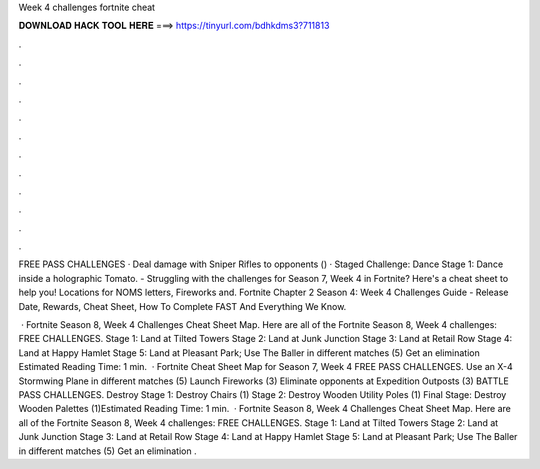 Week 4 challenges fortnite cheat



𝐃𝐎𝐖𝐍𝐋𝐎𝐀𝐃 𝐇𝐀𝐂𝐊 𝐓𝐎𝐎𝐋 𝐇𝐄𝐑𝐄 ===> https://tinyurl.com/bdhkdms3?711813



.



.



.



.



.



.



.



.



.



.



.



.

FREE PASS CHALLENGES · Deal damage with Sniper Rifles to opponents () · Staged Challenge: Dance Stage 1: Dance inside a holographic Tomato. - Struggling with the challenges for Season 7, Week 4 in Fortnite? Here's a cheat sheet to help you! Locations for NOMS letters, Fireworks and. Fortnite Chapter 2 Season 4: Week 4 Challenges Guide - Release Date, Rewards, Cheat Sheet, How To Complete FAST And Everything We Know.

 · Fortnite Season 8, Week 4 Challenges Cheat Sheet Map. Here are all of the Fortnite Season 8, Week 4 challenges: FREE CHALLENGES. Stage 1: Land at Tilted Towers Stage 2: Land at Junk Junction Stage 3: Land at Retail Row Stage 4: Land at Happy Hamlet Stage 5: Land at Pleasant Park; Use The Baller in different matches (5) Get an elimination Estimated Reading Time: 1 min.  · Fortnite Cheat Sheet Map for Season 7, Week 4 FREE PASS CHALLENGES. Use an X-4 Stormwing Plane in different matches (5) Launch Fireworks (3) Eliminate opponents at Expedition Outposts (3) BATTLE PASS CHALLENGES. Destroy Stage 1: Destroy Chairs (1) Stage 2: Destroy Wooden Utility Poles (1) Final Stage: Destroy Wooden Palettes (1)Estimated Reading Time: 1 min.  · Fortnite Season 8, Week 4 Challenges Cheat Sheet Map. Here are all of the Fortnite Season 8, Week 4 challenges: FREE CHALLENGES. Stage 1: Land at Tilted Towers Stage 2: Land at Junk Junction Stage 3: Land at Retail Row Stage 4: Land at Happy Hamlet Stage 5: Land at Pleasant Park; Use The Baller in different matches (5) Get an elimination .
